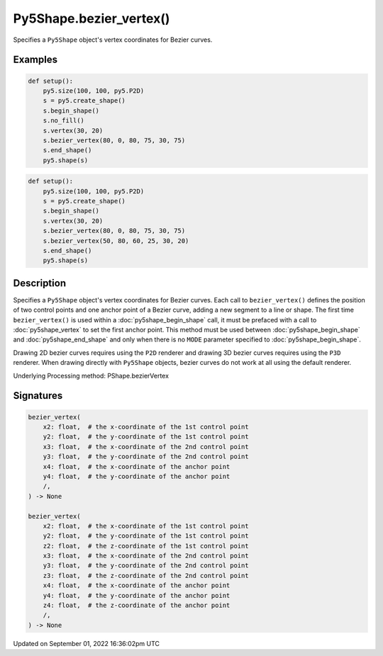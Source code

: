Py5Shape.bezier_vertex()
========================

Specifies a ``Py5Shape`` object's vertex coordinates for Bezier curves.

Examples
--------

.. raw:: html

    <div class="example-table">

.. raw:: html

    <div class="example-row"><div class="example-cell-image">

.. image:: /images/reference/Py5Shape_bezier_vertex_0.png
    :alt: example picture for bezier_vertex()

.. raw:: html

    </div><div class="example-cell-code">

.. code:: python

    def setup():
        py5.size(100, 100, py5.P2D)
        s = py5.create_shape()
        s.begin_shape()
        s.no_fill()
        s.vertex(30, 20)
        s.bezier_vertex(80, 0, 80, 75, 30, 75)
        s.end_shape()
        py5.shape(s)

.. raw:: html

    </div></div>

.. raw:: html

    <div class="example-row"><div class="example-cell-image">

.. image:: /images/reference/Py5Shape_bezier_vertex_1.png
    :alt: example picture for bezier_vertex()

.. raw:: html

    </div><div class="example-cell-code">

.. code:: python

    def setup():
        py5.size(100, 100, py5.P2D)
        s = py5.create_shape()
        s.begin_shape()
        s.vertex(30, 20)
        s.bezier_vertex(80, 0, 80, 75, 30, 75)
        s.bezier_vertex(50, 80, 60, 25, 30, 20)
        s.end_shape()
        py5.shape(s)

.. raw:: html

    </div></div>

.. raw:: html

    </div>

Description
-----------

Specifies a ``Py5Shape`` object's vertex coordinates for Bezier curves. Each call to ``bezier_vertex()`` defines the position of two control points and one anchor point of a Bezier curve, adding a new segment to a line or shape. The first time ``bezier_vertex()`` is used within a :doc:`py5shape_begin_shape` call, it must be prefaced with a call to :doc:`py5shape_vertex` to set the first anchor point. This method must be used between :doc:`py5shape_begin_shape` and :doc:`py5shape_end_shape` and only when there is no ``MODE`` parameter specified to :doc:`py5shape_begin_shape`.

Drawing 2D bezier curves requires using the ``P2D`` renderer and drawing 3D bezier curves requires using the ``P3D`` renderer. When drawing directly with ``Py5Shape`` objects, bezier curves do not work at all using the default renderer.

Underlying Processing method: PShape.bezierVertex

Signatures
----------

.. code:: python

    bezier_vertex(
        x2: float,  # the x-coordinate of the 1st control point
        y2: float,  # the y-coordinate of the 1st control point
        x3: float,  # the x-coordinate of the 2nd control point
        y3: float,  # the y-coordinate of the 2nd control point
        x4: float,  # the x-coordinate of the anchor point
        y4: float,  # the y-coordinate of the anchor point
        /,
    ) -> None

    bezier_vertex(
        x2: float,  # the x-coordinate of the 1st control point
        y2: float,  # the y-coordinate of the 1st control point
        z2: float,  # the z-coordinate of the 1st control point
        x3: float,  # the x-coordinate of the 2nd control point
        y3: float,  # the y-coordinate of the 2nd control point
        z3: float,  # the z-coordinate of the 2nd control point
        x4: float,  # the x-coordinate of the anchor point
        y4: float,  # the y-coordinate of the anchor point
        z4: float,  # the z-coordinate of the anchor point
        /,
    ) -> None

Updated on September 01, 2022 16:36:02pm UTC

